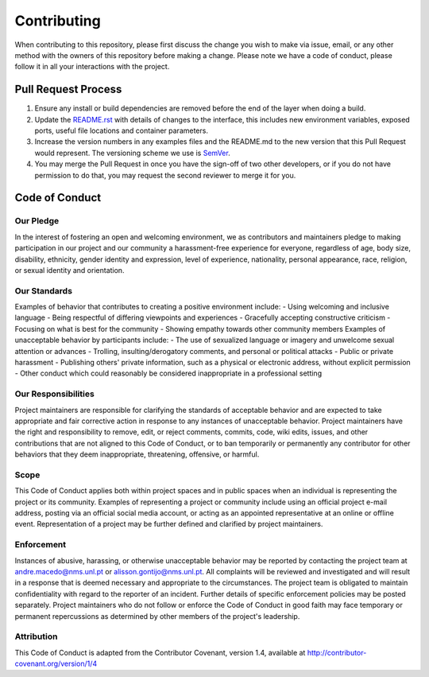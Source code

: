 Contributing
==============================================================
When contributing to this repository, please first discuss the change you wish to make via issue, email, or any other method with the owners of this repository before making a change.
Please note we have a code of conduct, please follow it in all your interactions with the project.

Pull Request Process
--------------------
1. Ensure any install or build dependencies are removed before the end of the layer when doing a build.
2. Update the `README.rst`_ with details of changes to the interface, this includes new environment variables, exposed ports, useful file locations and container parameters.
3. Increase the version numbers in any examples files and the README.md to the new version that this Pull Request would represent. The versioning scheme we use is SemVer_.
4. You may merge the Pull Request in once you have the sign-off of two other developers, or if you do not have permission to do that, you may request the second reviewer to merge it for you.

Code of Conduct
---------------

Our Pledge
^^^^^^^^^^
In the interest of fostering an open and welcoming environment, we as contributors and maintainers pledge to making participation in our project and our community a harassment-free experience for everyone, regardless of age, body size, disability, ethnicity, gender identity and expression, level of experience, nationality, personal appearance, race, religion, or sexual identity and orientation.

Our Standards
^^^^^^^^^^^^^
Examples of behavior that contributes to creating a positive environment include:
- Using welcoming and inclusive language
- Being respectful of differing viewpoints and experiences
- Gracefully accepting constructive criticism
- Focusing on what is best for the community
- Showing empathy towards other community members
Examples of unacceptable behavior by participants include:
- The use of sexualized language or imagery and unwelcome sexual attention or advances
- Trolling, insulting/derogatory comments, and personal or political attacks
- Public or private harassment
- Publishing others' private information, such as a physical or electronic address, without explicit permission
- Other conduct which could reasonably be considered inappropriate in a professional setting

Our Responsibilities
^^^^^^^^^^^^^^^^^^^^
Project maintainers are responsible for clarifying the standards of acceptable behavior and are expected to take appropriate and fair corrective action in response to any instances of unacceptable behavior.
Project maintainers have the right and responsibility to remove, edit, or reject comments, commits, code, wiki edits, issues, and other contributions that are not aligned to this Code of Conduct, or to ban temporarily or permanently any contributor for other behaviors that they deem inappropriate, threatening, offensive, or harmful.

Scope
^^^^^^^^^^
This Code of Conduct applies both within project spaces and in public spaces when an individual is representing the project or its community. Examples of representing a project or community include using an official project e-mail address, posting via an official social media account, or acting as an appointed representative at an online or offline event. Representation of a project may be further defined and clarified by project maintainers.

Enforcement
^^^^^^^^^^^
Instances of abusive, harassing, or otherwise unacceptable behavior may be reported by contacting the project team at andre.macedo@nms.unl.pt or alisson.gontijo@nms.unl.pt. All complaints will be reviewed and investigated and will result in a response that is deemed necessary and appropriate to the circumstances. The project team is obligated to maintain confidentiality with regard to the reporter of an incident. Further details of specific enforcement policies may be posted separately.
Project maintainers who do not follow or enforce the Code of Conduct in good faith may face temporary or permanent repercussions as determined by other members of the project's leadership.

Attribution
^^^^^^^^^^^
This Code of Conduct is adapted from the Contributor Covenant, version 1.4, available at http://contributor-covenant.org/version/1/4

.. Starting hyperlink targets:
.. _SemVer: https://semver.org/
.. _README.rst: https://github.com/AndreMacedo88/VEnCode/blob/master/README.rst